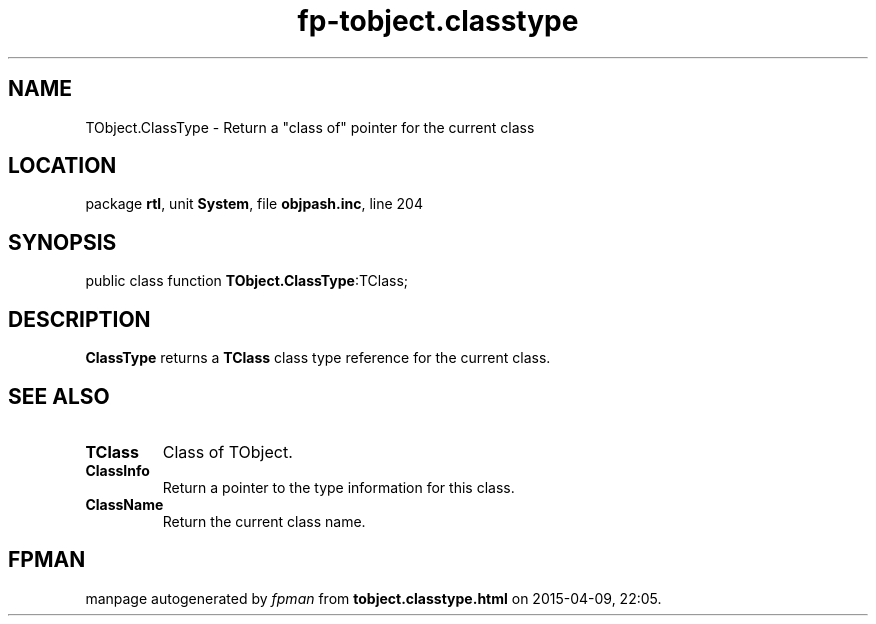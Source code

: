 .\" file autogenerated by fpman
.TH "fp-tobject.classtype" 3 "2014-03-14" "fpman" "Free Pascal Programmer's Manual"
.SH NAME
TObject.ClassType - Return a "class of" pointer for the current class
.SH LOCATION
package \fBrtl\fR, unit \fBSystem\fR, file \fBobjpash.inc\fR, line 204
.SH SYNOPSIS
public class function \fBTObject.ClassType\fR:TClass;
.SH DESCRIPTION
\fBClassType\fR returns a \fBTClass\fR class type reference for the current class.


.SH SEE ALSO
.TP
.B TClass
Class of TObject.
.TP
.B ClassInfo
Return a pointer to the type information for this class.
.TP
.B ClassName
Return the current class name.

.SH FPMAN
manpage autogenerated by \fIfpman\fR from \fBtobject.classtype.html\fR on 2015-04-09, 22:05.

